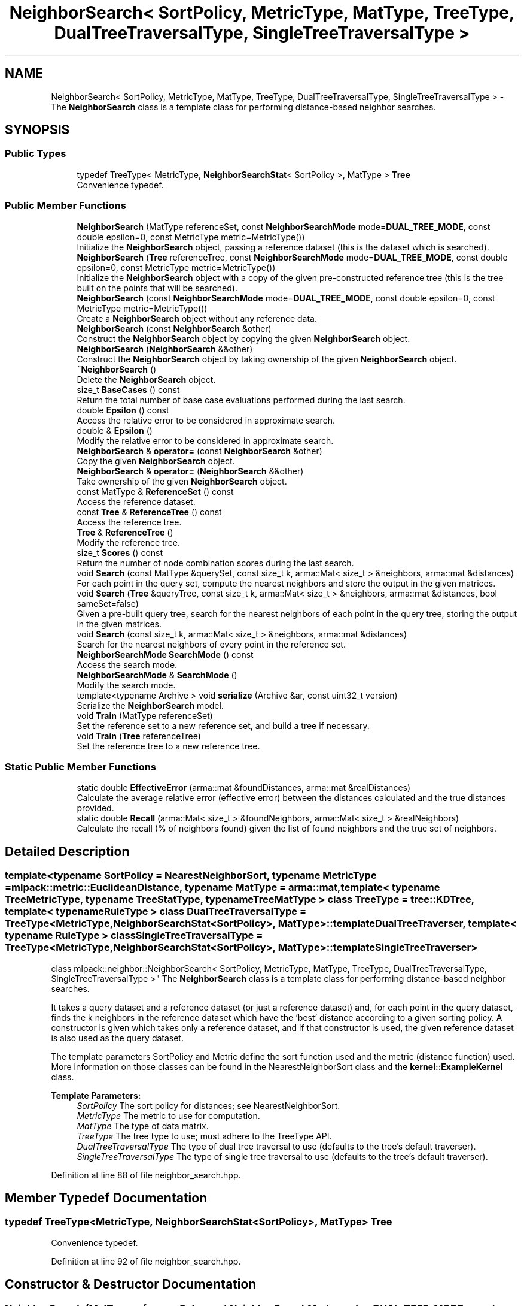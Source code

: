 .TH "NeighborSearch< SortPolicy, MetricType, MatType, TreeType, DualTreeTraversalType, SingleTreeTraversalType >" 3 "Sun Aug 22 2021" "Version 3.4.2" "mlpack" \" -*- nroff -*-
.ad l
.nh
.SH NAME
NeighborSearch< SortPolicy, MetricType, MatType, TreeType, DualTreeTraversalType, SingleTreeTraversalType > \- The \fBNeighborSearch\fP class is a template class for performing distance-based neighbor searches\&.  

.SH SYNOPSIS
.br
.PP
.SS "Public Types"

.in +1c
.ti -1c
.RI "typedef TreeType< MetricType, \fBNeighborSearchStat\fP< SortPolicy >, MatType > \fBTree\fP"
.br
.RI "Convenience typedef\&. "
.in -1c
.SS "Public Member Functions"

.in +1c
.ti -1c
.RI "\fBNeighborSearch\fP (MatType referenceSet, const \fBNeighborSearchMode\fP mode=\fBDUAL_TREE_MODE\fP, const double epsilon=0, const MetricType metric=MetricType())"
.br
.RI "Initialize the \fBNeighborSearch\fP object, passing a reference dataset (this is the dataset which is searched)\&. "
.ti -1c
.RI "\fBNeighborSearch\fP (\fBTree\fP referenceTree, const \fBNeighborSearchMode\fP mode=\fBDUAL_TREE_MODE\fP, const double epsilon=0, const MetricType metric=MetricType())"
.br
.RI "Initialize the \fBNeighborSearch\fP object with a copy of the given pre-constructed reference tree (this is the tree built on the points that will be searched)\&. "
.ti -1c
.RI "\fBNeighborSearch\fP (const \fBNeighborSearchMode\fP mode=\fBDUAL_TREE_MODE\fP, const double epsilon=0, const MetricType metric=MetricType())"
.br
.RI "Create a \fBNeighborSearch\fP object without any reference data\&. "
.ti -1c
.RI "\fBNeighborSearch\fP (const \fBNeighborSearch\fP &other)"
.br
.RI "Construct the \fBNeighborSearch\fP object by copying the given \fBNeighborSearch\fP object\&. "
.ti -1c
.RI "\fBNeighborSearch\fP (\fBNeighborSearch\fP &&other)"
.br
.RI "Construct the \fBNeighborSearch\fP object by taking ownership of the given \fBNeighborSearch\fP object\&. "
.ti -1c
.RI "\fB~NeighborSearch\fP ()"
.br
.RI "Delete the \fBNeighborSearch\fP object\&. "
.ti -1c
.RI "size_t \fBBaseCases\fP () const"
.br
.RI "Return the total number of base case evaluations performed during the last search\&. "
.ti -1c
.RI "double \fBEpsilon\fP () const"
.br
.RI "Access the relative error to be considered in approximate search\&. "
.ti -1c
.RI "double & \fBEpsilon\fP ()"
.br
.RI "Modify the relative error to be considered in approximate search\&. "
.ti -1c
.RI "\fBNeighborSearch\fP & \fBoperator=\fP (const \fBNeighborSearch\fP &other)"
.br
.RI "Copy the given \fBNeighborSearch\fP object\&. "
.ti -1c
.RI "\fBNeighborSearch\fP & \fBoperator=\fP (\fBNeighborSearch\fP &&other)"
.br
.RI "Take ownership of the given \fBNeighborSearch\fP object\&. "
.ti -1c
.RI "const MatType & \fBReferenceSet\fP () const"
.br
.RI "Access the reference dataset\&. "
.ti -1c
.RI "const \fBTree\fP & \fBReferenceTree\fP () const"
.br
.RI "Access the reference tree\&. "
.ti -1c
.RI "\fBTree\fP & \fBReferenceTree\fP ()"
.br
.RI "Modify the reference tree\&. "
.ti -1c
.RI "size_t \fBScores\fP () const"
.br
.RI "Return the number of node combination scores during the last search\&. "
.ti -1c
.RI "void \fBSearch\fP (const MatType &querySet, const size_t k, arma::Mat< size_t > &neighbors, arma::mat &distances)"
.br
.RI "For each point in the query set, compute the nearest neighbors and store the output in the given matrices\&. "
.ti -1c
.RI "void \fBSearch\fP (\fBTree\fP &queryTree, const size_t k, arma::Mat< size_t > &neighbors, arma::mat &distances, bool sameSet=false)"
.br
.RI "Given a pre-built query tree, search for the nearest neighbors of each point in the query tree, storing the output in the given matrices\&. "
.ti -1c
.RI "void \fBSearch\fP (const size_t k, arma::Mat< size_t > &neighbors, arma::mat &distances)"
.br
.RI "Search for the nearest neighbors of every point in the reference set\&. "
.ti -1c
.RI "\fBNeighborSearchMode\fP \fBSearchMode\fP () const"
.br
.RI "Access the search mode\&. "
.ti -1c
.RI "\fBNeighborSearchMode\fP & \fBSearchMode\fP ()"
.br
.RI "Modify the search mode\&. "
.ti -1c
.RI "template<typename Archive > void \fBserialize\fP (Archive &ar, const uint32_t version)"
.br
.RI "Serialize the \fBNeighborSearch\fP model\&. "
.ti -1c
.RI "void \fBTrain\fP (MatType referenceSet)"
.br
.RI "Set the reference set to a new reference set, and build a tree if necessary\&. "
.ti -1c
.RI "void \fBTrain\fP (\fBTree\fP referenceTree)"
.br
.RI "Set the reference tree to a new reference tree\&. "
.in -1c
.SS "Static Public Member Functions"

.in +1c
.ti -1c
.RI "static double \fBEffectiveError\fP (arma::mat &foundDistances, arma::mat &realDistances)"
.br
.RI "Calculate the average relative error (effective error) between the distances calculated and the true distances provided\&. "
.ti -1c
.RI "static double \fBRecall\fP (arma::Mat< size_t > &foundNeighbors, arma::Mat< size_t > &realNeighbors)"
.br
.RI "Calculate the recall (% of neighbors found) given the list of found neighbors and the true set of neighbors\&. "
.in -1c
.SH "Detailed Description"
.PP 

.SS "template<typename SortPolicy = NearestNeighborSort, typename MetricType = mlpack::metric::EuclideanDistance, typename MatType = arma::mat, template< typename TreeMetricType, typename TreeStatType, typename TreeMatType > class TreeType = tree::KDTree, template< typename RuleType > class DualTreeTraversalType = TreeType<MetricType,                      NeighborSearchStat<SortPolicy>,                      MatType>::template DualTreeTraverser, template< typename RuleType > class SingleTreeTraversalType = TreeType<MetricType,                      NeighborSearchStat<SortPolicy>,                      MatType>::template SingleTreeTraverser>
.br
class mlpack::neighbor::NeighborSearch< SortPolicy, MetricType, MatType, TreeType, DualTreeTraversalType, SingleTreeTraversalType >"
The \fBNeighborSearch\fP class is a template class for performing distance-based neighbor searches\&. 

It takes a query dataset and a reference dataset (or just a reference dataset) and, for each point in the query dataset, finds the k neighbors in the reference dataset which have the 'best' distance according to a given sorting policy\&. A constructor is given which takes only a reference dataset, and if that constructor is used, the given reference dataset is also used as the query dataset\&.
.PP
The template parameters SortPolicy and Metric define the sort function used and the metric (distance function) used\&. More information on those classes can be found in the NearestNeighborSort class and the \fBkernel::ExampleKernel\fP class\&.
.PP
\fBTemplate Parameters:\fP
.RS 4
\fISortPolicy\fP The sort policy for distances; see NearestNeighborSort\&. 
.br
\fIMetricType\fP The metric to use for computation\&. 
.br
\fIMatType\fP The type of data matrix\&. 
.br
\fITreeType\fP The tree type to use; must adhere to the TreeType API\&. 
.br
\fIDualTreeTraversalType\fP The type of dual tree traversal to use (defaults to the tree's default traverser)\&. 
.br
\fISingleTreeTraversalType\fP The type of single tree traversal to use (defaults to the tree's default traverser)\&. 
.RE
.PP

.PP
Definition at line 88 of file neighbor_search\&.hpp\&.
.SH "Member Typedef Documentation"
.PP 
.SS "typedef TreeType<MetricType, \fBNeighborSearchStat\fP<SortPolicy>, MatType> \fBTree\fP"

.PP
Convenience typedef\&. 
.PP
Definition at line 92 of file neighbor_search\&.hpp\&.
.SH "Constructor & Destructor Documentation"
.PP 
.SS "\fBNeighborSearch\fP (MatType referenceSet, const \fBNeighborSearchMode\fP mode = \fC\fBDUAL_TREE_MODE\fP\fP, const double epsilon = \fC0\fP, const MetricType metric = \fCMetricType()\fP)"

.PP
Initialize the \fBNeighborSearch\fP object, passing a reference dataset (this is the dataset which is searched)\&. Optionally, perform the computation in a different mode\&. An initialized distance metric can be given, for cases where the metric has internal data (i\&.e\&. the distance::MahalanobisDistance class)\&.
.PP
This method will move the matrices to internal copies, which are rearranged during tree-building\&. You can avoid creating an extra copy by pre-constructing the trees, passing std::move(yourReferenceSet)\&.
.PP
\fBParameters:\fP
.RS 4
\fIreferenceSet\fP Set of reference points\&. 
.br
\fImode\fP Neighbor search mode\&. 
.br
\fIepsilon\fP Relative approximate error (non-negative)\&. 
.br
\fImetric\fP An optional instance of the MetricType class\&. 
.RE
.PP

.SS "\fBNeighborSearch\fP (\fBTree\fP referenceTree, const \fBNeighborSearchMode\fP mode = \fC\fBDUAL_TREE_MODE\fP\fP, const double epsilon = \fC0\fP, const MetricType metric = \fCMetricType()\fP)"

.PP
Initialize the \fBNeighborSearch\fP object with a copy of the given pre-constructed reference tree (this is the tree built on the points that will be searched)\&. Optionally, choose to use single-tree mode\&. Naive mode is not available as an option for this constructor\&. Additionally, an instantiated distance metric can be given, for cases where the distance metric holds data\&.
.PP
This method will copy the given tree\&. When copies must absolutely be avoided, you can avoid this copy, while taking ownership of the given tree, by passing std::move(yourReferenceTree)
.PP
\fBNote:\fP
.RS 4
Mapping the points of the matrix back to their original indices is not done when this constructor is used, so if the tree type you are using maps points (like BinarySpaceTree), then you will have to perform the re-mapping manually\&.
.RE
.PP
\fBParameters:\fP
.RS 4
\fIreferenceTree\fP Pre-built tree for reference points\&. 
.br
\fImode\fP Neighbor search mode\&. 
.br
\fIepsilon\fP Relative approximate error (non-negative)\&. 
.br
\fImetric\fP Instantiated distance metric\&. 
.RE
.PP

.SS "\fBNeighborSearch\fP (const \fBNeighborSearchMode\fP mode = \fC\fBDUAL_TREE_MODE\fP\fP, const double epsilon = \fC0\fP, const MetricType metric = \fCMetricType()\fP)"

.PP
Create a \fBNeighborSearch\fP object without any reference data\&. If \fBSearch()\fP is called before a reference set is set with \fBTrain()\fP, an exception will be thrown\&.
.PP
\fBParameters:\fP
.RS 4
\fImode\fP Neighbor search mode\&. 
.br
\fIepsilon\fP Relative approximate error (non-negative)\&. 
.br
\fImetric\fP Instantiated metric\&. 
.RE
.PP

.SS "\fBNeighborSearch\fP (const \fBNeighborSearch\fP< SortPolicy, MetricType, MatType, TreeType, DualTreeTraversalType, SingleTreeTraversalType > & other)"

.PP
Construct the \fBNeighborSearch\fP object by copying the given \fBNeighborSearch\fP object\&. 
.PP
\fBParameters:\fP
.RS 4
\fIother\fP \fBNeighborSearch\fP object to copy\&. 
.RE
.PP

.SS "\fBNeighborSearch\fP (\fBNeighborSearch\fP< SortPolicy, MetricType, MatType, TreeType, DualTreeTraversalType, SingleTreeTraversalType > && other)"

.PP
Construct the \fBNeighborSearch\fP object by taking ownership of the given \fBNeighborSearch\fP object\&. 
.PP
\fBParameters:\fP
.RS 4
\fIother\fP \fBNeighborSearch\fP object to take ownership of\&. 
.RE
.PP

.SS "~\fBNeighborSearch\fP ()"

.PP
Delete the \fBNeighborSearch\fP object\&. The tree is the only member we are responsible for deleting\&. The others will take care of themselves\&. 
.SH "Member Function Documentation"
.PP 
.SS "size_t BaseCases () const\fC [inline]\fP"

.PP
Return the total number of base case evaluations performed during the last search\&. 
.PP
Definition at line 314 of file neighbor_search\&.hpp\&.
.SS "static double EffectiveError (arma::mat & foundDistances, arma::mat & realDistances)\fC [static]\fP"

.PP
Calculate the average relative error (effective error) between the distances calculated and the true distances provided\&. The input matrices must have the same size\&.
.PP
Cases where the true distance is zero (the same point) or the calculated distance is SortPolicy::WorstDistance() (didn't find enough points) will be ignored\&.
.PP
\fBParameters:\fP
.RS 4
\fIfoundDistances\fP Matrix storing lists of calculated distances for each query point\&. 
.br
\fIrealDistances\fP Matrix storing lists of true best distances for each query point\&. 
.RE
.PP
\fBReturns:\fP
.RS 4
Average relative error\&. 
.RE
.PP

.SS "double Epsilon () const\fC [inline]\fP"

.PP
Access the relative error to be considered in approximate search\&. 
.PP
Definition at line 325 of file neighbor_search\&.hpp\&.
.SS "double& Epsilon ()\fC [inline]\fP"

.PP
Modify the relative error to be considered in approximate search\&. 
.PP
Definition at line 327 of file neighbor_search\&.hpp\&.
.SS "\fBNeighborSearch\fP& operator= (const \fBNeighborSearch\fP< SortPolicy, MetricType, MatType, TreeType, DualTreeTraversalType, SingleTreeTraversalType > & other)"

.PP
Copy the given \fBNeighborSearch\fP object\&. 
.PP
\fBParameters:\fP
.RS 4
\fIother\fP \fBNeighborSearch\fP object to copy\&. 
.RE
.PP

.SS "\fBNeighborSearch\fP& operator= (\fBNeighborSearch\fP< SortPolicy, MetricType, MatType, TreeType, DualTreeTraversalType, SingleTreeTraversalType > && other)"

.PP
Take ownership of the given \fBNeighborSearch\fP object\&. 
.PP
\fBParameters:\fP
.RS 4
\fIother\fP \fBNeighborSearch\fP object to take ownership of\&. 
.RE
.PP

.SS "static double Recall (arma::Mat< size_t > & foundNeighbors, arma::Mat< size_t > & realNeighbors)\fC [static]\fP"

.PP
Calculate the recall (% of neighbors found) given the list of found neighbors and the true set of neighbors\&. The recall returned will be in the range [0, 1]\&.
.PP
\fBParameters:\fP
.RS 4
\fIfoundNeighbors\fP Matrix storing lists of calculated neighbors for each query point\&. 
.br
\fIrealNeighbors\fP Matrix storing lists of true best neighbors for each query point\&. 
.RE
.PP
\fBReturns:\fP
.RS 4
Recall\&. 
.RE
.PP

.SS "const MatType& ReferenceSet () const\fC [inline]\fP"

.PP
Access the reference dataset\&. 
.PP
Definition at line 330 of file neighbor_search\&.hpp\&.
.SS "const \fBTree\fP& ReferenceTree () const\fC [inline]\fP"

.PP
Access the reference tree\&. 
.PP
Definition at line 333 of file neighbor_search\&.hpp\&.
.SS "\fBTree\fP& ReferenceTree ()\fC [inline]\fP"

.PP
Modify the reference tree\&. 
.PP
Definition at line 335 of file neighbor_search\&.hpp\&.
.SS "size_t Scores () const\fC [inline]\fP"

.PP
Return the number of node combination scores during the last search\&. 
.PP
Definition at line 317 of file neighbor_search\&.hpp\&.
.SS "void Search (const MatType & querySet, const size_t k, arma::Mat< size_t > & neighbors, arma::mat & distances)"

.PP
For each point in the query set, compute the nearest neighbors and store the output in the given matrices\&. The matrices will be set to the size of n columns by k rows, where n is the number of points in the query dataset and k is the number of neighbors being searched for\&.
.PP
If querySet contains only a few query points, the extra cost of building a tree on the points for dual-tree search may not be warranted, and it may be worthwhile to set singleMode = false (either in the constructor or with SingleMode())\&.
.PP
\fBParameters:\fP
.RS 4
\fIquerySet\fP Set of query points (can be just one point)\&. 
.br
\fIk\fP Number of neighbors to search for\&. 
.br
\fIneighbors\fP Matrix storing lists of neighbors for each query point\&. 
.br
\fIdistances\fP Matrix storing distances of neighbors for each query point\&. 
.RE
.PP

.PP
Referenced by LMetricSearch< TPower >::Search(), CosineSearch::Search(), and PearsonSearch::Search()\&.
.SS "void Search (\fBTree\fP & queryTree, const size_t k, arma::Mat< size_t > & neighbors, arma::mat & distances, bool sameSet = \fCfalse\fP)"

.PP
Given a pre-built query tree, search for the nearest neighbors of each point in the query tree, storing the output in the given matrices\&. The matrices will be set to the size of n columns by k rows, where n is the number of points in the query dataset and k is the number of neighbors being searched for\&.
.PP
Note that if you are calling \fBSearch()\fP multiple times with a single query tree, you need to reset the bounds in the statistic of each query node, otherwise the result may be wrong! You can do this by calling \fCTreeType::Stat()\fP\&.Reset() on each node in the query tree\&.
.PP
\fBParameters:\fP
.RS 4
\fIqueryTree\fP Tree built on query points\&. 
.br
\fIk\fP Number of neighbors to search for\&. 
.br
\fIneighbors\fP Matrix storing lists of neighbors for each query point\&. 
.br
\fIdistances\fP Matrix storing distances of neighbors for each query point\&. 
.br
\fIsameSet\fP Denotes whether or not the reference and query sets are the same\&. 
.RE
.PP

.SS "void Search (const size_t k, arma::Mat< size_t > & neighbors, arma::mat & distances)"

.PP
Search for the nearest neighbors of every point in the reference set\&. This is basically equivalent to calling any other overload of \fBSearch()\fP with the reference set as the query set; so, this lets you do all-k-nearest-neighbors search\&. The results are stored in the given matrices\&. The matrices will be set to the size of n columns by k rows, where n is the number of points in the query dataset and k is the number of neighbors being searched for\&.
.PP
\fBParameters:\fP
.RS 4
\fIk\fP Number of neighbors to search for\&. 
.br
\fIneighbors\fP Matrix storing lists of neighbors for each query point\&. 
.br
\fIdistances\fP Matrix storing distances of neighbors for each query point\&. 
.RE
.PP

.SS "\fBNeighborSearchMode\fP SearchMode () const\fC [inline]\fP"

.PP
Access the search mode\&. 
.PP
Definition at line 320 of file neighbor_search\&.hpp\&.
.SS "\fBNeighborSearchMode\fP& SearchMode ()\fC [inline]\fP"

.PP
Modify the search mode\&. 
.PP
Definition at line 322 of file neighbor_search\&.hpp\&.
.SS "void serialize (Archive & ar, const uint32_t version)"

.PP
Serialize the \fBNeighborSearch\fP model\&. 
.PP
Referenced by NeighborSearch< neighbor::NearestNeighborSort, metric::LMetric< TPower, true > >::ReferenceTree()\&.
.SS "void Train (MatType referenceSet)"

.PP
Set the reference set to a new reference set, and build a tree if necessary\&. The dataset is copied by default, but the copy can be avoided by transferring the ownership of the dataset using std::move()\&. This method is called '\fBTrain()\fP' in order to match the rest of the mlpack abstractions, even though calling this 'training' is maybe a bit of a stretch\&.
.PP
\fBParameters:\fP
.RS 4
\fIreferenceSet\fP New set of reference data\&. 
.RE
.PP

.PP
Referenced by CosineSearch::CosineSearch(), and PearsonSearch::PearsonSearch()\&.
.SS "void Train (\fBTree\fP referenceTree)"

.PP
Set the reference tree to a new reference tree\&. The tree is copied by default, but the copy can be avoided by using std::move() to transfer the ownership of the tree\&. This method is called '\fBTrain()\fP' in order to match the rest of the mlpack abstractions, even though calling this 'training' is maybe a bit of a stretch\&.
.PP
\fBParameters:\fP
.RS 4
\fIreferenceTree\fP Pre-built tree for reference points\&. 
.RE
.PP


.SH "Author"
.PP 
Generated automatically by Doxygen for mlpack from the source code\&.
